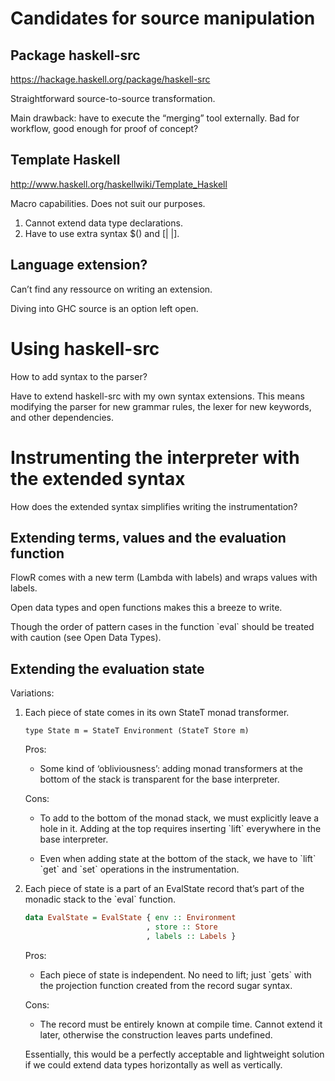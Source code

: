 * Candidates for source manipulation
** Package haskell-src
https://hackage.haskell.org/package/haskell-src

Straightforward source-to-source transformation.

Main drawback: have to execute the “merging” tool externally.  Bad for
workflow, good enough for proof of concept?

** Template Haskell
http://www.haskell.org/haskellwiki/Template_Haskell

Macro capabilities.  Does not suit our purposes.

1. Cannot extend data type declarations.
2. Have to use extra syntax $() and [| |].

** Language extension?
Can’t find any ressource on writing an extension.

Diving into GHC source is an option left open.

* Using haskell-src
How to add syntax to the parser?

Have to extend haskell-src with my own syntax extensions.  This means
modifying the parser for new grammar rules, the lexer for new
keywords, and other dependencies.
* Instrumenting the interpreter with the extended syntax
How does the extended syntax simplifies writing the instrumentation?

** Extending terms, values and the evaluation function
FlowR comes with a new term (Lambda with labels) and wraps values with
labels.

Open data types and open functions makes this a breeze to write.

Though the order of pattern cases in the function `eval` should be
treated with caution (see Open Data Types).

** Extending the evaluation state
Variations:

1. Each piece of state comes in its own StateT monad transformer.

   : type State m = StateT Environment (StateT Store m)

   Pros:
   + Some kind of ‘obliviousness’: adding monad transformers at the
     bottom of the stack is transparent for the base interpreter.

   Cons:
   - To add to the bottom of the monad stack, we must explicitly leave
     a hole in it.  Adding at the top requires inserting `lift`
     everywhere in the base interpreter.

   - Even when adding state at the bottom of the stack, we have to
     `lift` `get` and `set` operations in the instrumentation.

2. Each piece of state is a part of an EvalState record that’s part of
   the monadic stack to the `eval` function.

   #+BEGIN_SRC haskell
     data EvalState = EvalState { env :: Environment
                                , store :: Store
                                , labels :: Labels }
   #+END_SRC

   Pros:
   + Each piece of state is independent.  No need to lift; just
     `gets` with the projection function created from the record
     sugar syntax.

   Cons:
   - The record must be entirely known at compile time.  Cannot extend
     it later, otherwise the construction leaves parts undefined.

   Essentially, this would be a perfectly acceptable and lightweight
   solution if we could extend data types horizontally as well as
   vertically.
